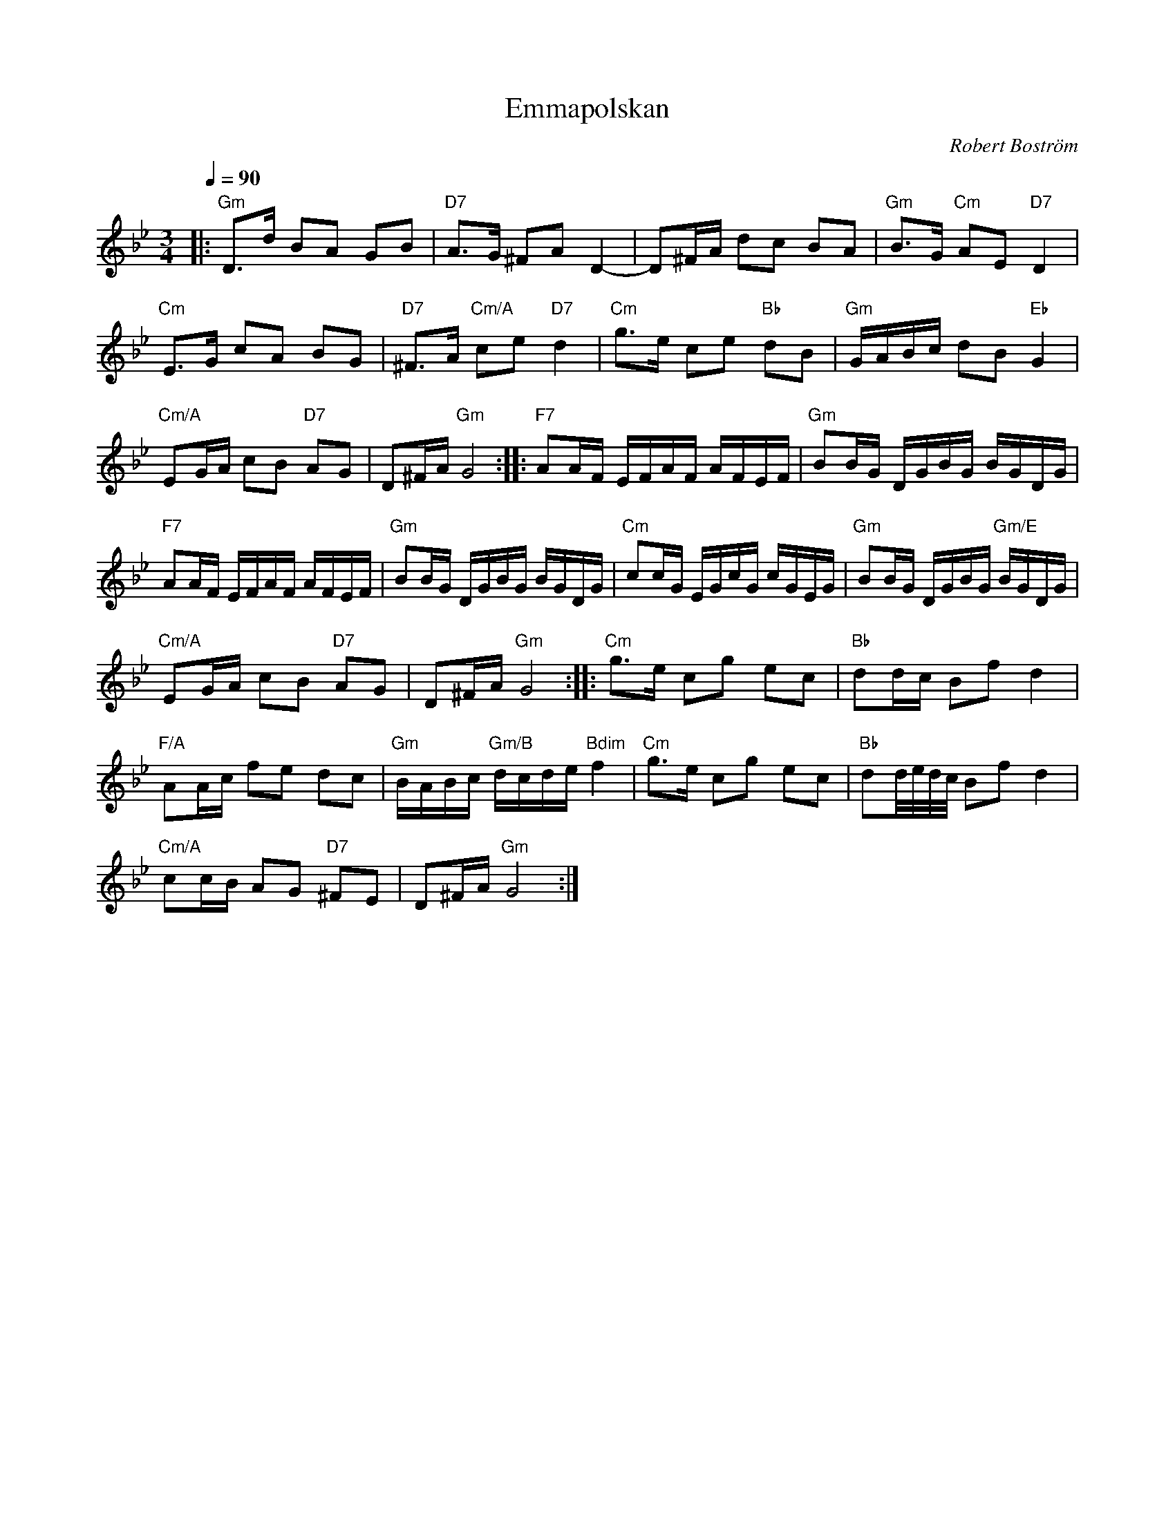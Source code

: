 %%abc-charset utf-8

X:1
T:Emmapolskan
C:Robert Boström
R:Polska
Z:Robert Boström
M:3/4
L:1/8
K:Gm
Q:1/4=90
|:"Gm"D3/2d/2 BA GB|"D7"A3/2G/2 ^FA D2-|D^F/2A/2 dc BA|"Gm"B3/2G/2 "Cm"AE "D7"D2|
"Cm"E3/2G/2 cA BG|"D7"^F3/2A/2 "Cm/A"ce "D7"d2|"Cm"g3/2e/2 ce "Bb"dB|"Gm"G/2A/2B/2c/2 dB "Eb"G2|
"Cm/A"EG/2A/2 cB "D7"AG|D^F/2A/2 "Gm"G4:||:"F7"AA/2F/2 E/2F/2A/2F/2 A/2F/2E/2F/2|"Gm"BB/2G/2 D/2G/2B/2G/2 B/2G/2D/2G/2|
"F7"AA/2F/2 E/2F/2A/2F/2 A/2F/2E/2F/2|"Gm"BB/2G/2 D/2G/2B/2G/2 B/2G/2D/2G/2|"Cm"cc/2G/2 E/2G/2c/2G/2 c/2G/2E/2G/2|"Gm"BB/2G/2 D/2G/2B/2G/2 "Gm/E"B/2G/2D/2G/2|
"Cm/A"EG/2A/2 cB "D7"AG|D^F/2A/2 "Gm"G4:||:"Cm"g3/2e/2 cg ec|"Bb"dd/2c/2 Bf d2|
"F/A"AA/2c/2 fe dc|"Gm"B/2A/2B/2c/2 "Gm/B"d/2c/2d/2e/2 "Bdim"f2|"Cm"g3/2e/2 cg ec|"Bb"dd/4e/4d/4c/4 Bf d2|
"Cm/A"cc/2B/2 AG "D7"^FE|D^F/2A/2 "Gm"G4:|

